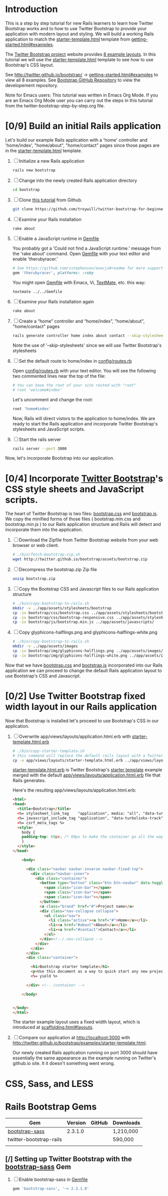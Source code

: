 * Introduction
  
  This is a step by step tutorial for new Rails learners to learn how
  Twitter Bootstrap works and to how to use Twitter Bootstrap to provide
  your application with modern layout and styling. We will build a working
  Rails application to match the [[http://twitter.github.io/bootstrap/examples/starter-template.html][starter-template.html]] template from
  [[http://twitter.github.io/bootstrap/getting-started.html#examples][getting-started.html#examples]].

  The [[http://twitter.github.io/bootstrap/index.html][Twitter Bootstrap project]] website provides [[http://twitter.github.io/bootstrap/getting-started.html#examples][8 example layouts]]. In this tutorial we
  will use the [[http://twitter.github.io/bootstrap/examples/starter-template.html][starter-template.html]] template to see how to use Bootstrap's CSS layout.

  See [[http://twitter.github.io/bootstrap/][http://twitter.github.io/bootstrap/]] -> [[http://twitter.github.io/bootstrap/getting-started.html#examples][getting-started.html#examples]] to view all 8 examples.
  See [[https://github.com/twitter/bootstrap][Bootstrap GitHub Repository]] to view the developement repository.

  Note for Emacs users: This tutorial was written in Emacs Org Mode. If
  you are an Emacs Org Mode user you can carry out the steps in this tutorial
  from the twitter-bootstrap-step-by-step.org file.
  
* [0/9] Build an initial Rails application

  Let's build our example Rails application with a 'home' controller
  and 'home/index', "home/about", "home/contact" pages since those pages
  are in the [[http://twitter.github.io/bootstrap/examples/starter-template.html][starter-template.html]] template.
  
  1. [ ] Initialize a new Rails application
     #+BEGIN_SRC sh
       rails new bootstrap
     #+END_SRC
  2. [ ] Change into the newly created Rails application directory
     #+BEGIN_SRC sh
       cd bootstrap
     #+END_SRC
  3. [ ] Clone [[https://github.com/troywill/twitter-bootstrap-for-beginners][this tutorial]] from Github.
     #+BEGIN_SRC sh :tangle bin/clone-twitter-bootstrap-for-beginners.sh :shebang #!/bin/bash
       git clone https://github.com/troywill/twitter-bootstrap-for-beginners.git
     #+END_SRC
  4. [ ] Examine your Rails installation
     #+BEGIN_SRC sh
       rake about
     #+END_SRC
  5. [ ] Enable a JavaScript runtime in [[file:../Gemfile][Gemfile]]
     
     You probably got a 'Could not find a JavaScript runtime.' message from the
     'rake about' command. Open [[file:../Gemfile][Gemfile]] with your text editor and enable 'therubyracer.'
     
     #+BEGIN_SRC ruby
       # See https://github.com/sstephenson/execjs#readme for more supported runtimes
       gem 'therubyracer', platforms: :ruby
     #+END_SRC
     
     You might open [[file:../Gemfile][Gemfile]] with Emacs, Vi, [[http://macromates.com/][TextMate]], etc. this way:
     #+BEGIN_EXAMPLE
     textmate ../../Gemfile
     #+END_EXAMPLE
  6. [ ] Examine your Rails installation again
     #+BEGIN_SRC sh
       rake about
     #+END_SRC
  7. [ ] Create a “home” controller and “home/index”, "home/about", "home/contact" pages
     #+BEGIN_SRC sh :tangle bin/generate-controller-home.sh :shebang #!/bin/sh
       rails generate controller home index about contact --skip-stylesheets
     #+END_SRC
     
     Note the use of '--skip-stylesheets' since we will use Twitter Bootstrap's stylesheets
  8. [ ] Set the default route to home/index in [[file:../config/routes.rb][config/routes.rb]]
     
     Open [[file:../config/routes.rb][config/routes.rb]]  with your text editor. You will see the following
     two commented lines near the top of the file:
     #+BEGIN_SRC ruby
       # You can have the root of your site routed with "root"
       # root 'welcome#index'
     #+END_SRC
     # root 'welcome#index'
     
     Let's uncomment and change the root:

     #+BEGIN_SRC ruby
       root 'home#index'
     #+END_SRC
     
     Now, Rails will direct vistors to the application to home/index. We are
     ready to start the Rails application and incorporate Twitter Bootstrap's
     stylesheets and JavaScript scripts.
  9. [ ] Start the rails server
     #+BEGIN_SRC sh
       rails server --port 3000
     #+END_SRC

  Now, let's incorporate Bootstrap into our application.
* [0/4] Incorporate [[http://twitter.github.io/bootstrap/][Twitter Bootstrap]]'s CSS style sheets and JavaScript scripts.

  The heart of Twitter Bootstrap is two files: [[https://github.com/twitter/bootstrap/blob/master/docs/assets/css/bootstrap.css][bootstrap.css]] and [[https://github.com/twitter/bootstrap/blob/master/docs/assets/js/bootstrap.js][bootstrap.js]]. We copy
  the minified forms of those files ( bootstrap.min.css and bootstrap.min.js ) to our
  Rails application structure and Rails will detect and incorporate them into the application.
  
  1. [ ] Download the Zipfile from Twitter Bootstrap website from your web browser or web client.
     #+BEGIN_SRC sh :tangle bin/fetch-bootstrap-zip.sh :shebang #!/bin/sh
       # ./bin/fetch-bootstrap-zip.sh
       wget http://twitter.github.io/bootstrap/assets/bootstrap.zip
     #+END_SRC
  2. [ ] Decompress the bootstrap.zip Zip file
     #+BEGIN_SRC sh
       unzip bootstrap.zip
     #+END_SRC
  3. [ ] Copy the Bootstrap CSS and Javascript files to our Rails application structure
     #+BEGIN_SRC sh :tangle bin/copy-bootstrap-to-rails.sh :shebang #!/bin/sh
       # ./bin/copy-bootstrap-to-rails.sh
       mkdir -v ../app/assets/stylesheets/bootstrap
       cp -iv bootstrap/css/bootstrap.css ../app/assets/stylesheets/bootstrap/
       cp -iv bootstrap/css/bootstrap-responsive.css ../app/assets/stylesheets/bootstrap/
       cp -iv bootstrap/js/bootstrap.min.js ../app/assets/javascripts/

     #+END_SRC
  4. [ ] Copy glyphicons-halflings.png and glyphicons-halflings-white.png
     #+BEGIN_SRC sh :tangle bin/copy-images-to-rails.sh :shebang #!/bin/sh
       # ./bin/copy-bootstrap-to-rails.sh
       mkdir -v ../app/assets/images
       cp -iv bootstrap/img/glyphicons-halflings.png ../app/assets/images/
       cp -iv bootstrap/img/glyphicons-halflings-white.png ../app/assets/images/
     #+END_SRC
     
  Now that we have [[https://github.com/twitter/bootstrap/blob/master/docs/assets/css/bootstrap.css][bootstrap.css]] and [[https://github.com/twitter/bootstrap/blob/master/docs/assets/js/bootstrap.js][bootstrap.js]] incorporated into our Rails
  application we can proceed to change the default Rails application layout
  to use Bootstrap's CSS and Javascript.
  
* [0/2] Use Twitter Bootstrap fixed width layout in our Rails application

  Now that Bootstrap is installed let's proceed to use Bootstrap's CSS in our application.

  1. [ ] Overwrite app/views/layouts/application.html.erb with [[file:app/views/layouts/starter-template.html.erb][starter-template.html.erb]] 

     #+BEGIN_SRC sh :tangle bin/copy-starter-template.sh :shebang #!/bin/sh
       # ./bin/copy-starter-template.sh
       # this command will replace the default rails layout with a Twitter Bootstrap layout
       cp -v app/views/layouts/starter-template.html.erb ../app/views/layouts/application.html.erb
     #+END_SRC
     
     [[file:app/views/layouts/starter-template.html.erb][starter-template.html.erb]] is Twitter Bootstrap's [[https://github.com/twitter/bootstrap/blob/master/docs/examples/starter-template.html][starter template]] example merged
     with the default [[file:app/views/layouts/application.html.erb][app/views/layouts/application.html.erb]] file that Rails generates.
     
     Here's the resulting app/views/layouts/application.html.erb:
     #+BEGIN_SRC html
       <html>
       <head>
         <title>Bootstrap</title>
         <%= stylesheet_link_tag    "application", media: "all", "data-turbolinks-track" => true %>
         <%= javascript_include_tag "application", "data-turbolinks-track" => true %>
         <%= csrf_meta_tags %>
         <style>
           body {
           padding-top: 60px; /* 60px to make the container go all the way to the bottom of the topbar */
           }
         </style>  
       </head>
       
           <body>
           
             <div class="navbar navbar-inverse navbar-fixed-top">
               <div class="navbar-inner">
                 <div class="container">
                   <button type="button" class="btn btn-navbar" data-toggle="collapse" data-target=".nav-collapse">
                     <span class="icon-bar"></span>
                     <span class="icon-bar"></span>
                     <span class="icon-bar"></span>
                   </button>
                   <a class="brand" href="#">Project name</a>
                   <div class="nav-collapse collapse">
                     <ul class="nav">
                       <li class="active"><a href="#">Home</a></li>
                       <li><a href="#about">About</a></li>
                       <li><a href="#contact">Contact</a></li>
                     </ul>
                   </div><!--/.nav-collapse -->
                 </div>
               </div>
             </div>
             <div class="container">
               
               <h1>Bootstrap starter template</h1>
               <p>Use this document as a way to quick start any new project.<br> All you get is this message and a barebones HTML document.</p>
               <%= yield %>
               
             </div> <!-- /container -->
             
           </body>
       
       
       </body>
       </html>
     #+END_SRC

     The starter example layout uses a fixed width layout, which is introduced at [[http://twitter.github.io/bootstrap/scaffolding.html#layouts][scaffolding.html#layouts]].
  2. [ ] Compare our application at http://localhost:3000 with http://twitter.github.io/bootstrap/examples/starter-template.html.
     
     Our newly created Rails application running on port 3000 should have essentially the
     same appearance as the example running on Twitter's github.io site. It it doesn't something
     went wrong.

* CSS, Sass, and LESS
* Rails Bootstrap Gems
  #+TBLNAME: bootstrap_gems
  | Gem                     | Version | GitHub | Downloads |
  |-------------------------+---------+--------+-----------|
  | [[http://rubygems.org/gems/bootstrap-sass][bootstrap-sass]]          | 2.3.1.0 |        | 1,210,000 |
  | twitter-bootstrap-rails |         |        | 590,000   |
  |                         |         |        |           |
** [/] Setting up Twitter Bootstrap with the [[https://github.com/thomas-mcdonald/bootstrap-sass/blob/master/README.md#bootstrap-for-sass][bootstrap-sass]] Gem
   1. [ ] Enable bootstrap-sass in [[file:../Gemfile][Gemfile]]
      #+BEGIN_SRC ruby
        gem 'bootstrap-sass', '~> 2.3.1.0'
      #+END_SRC
   
